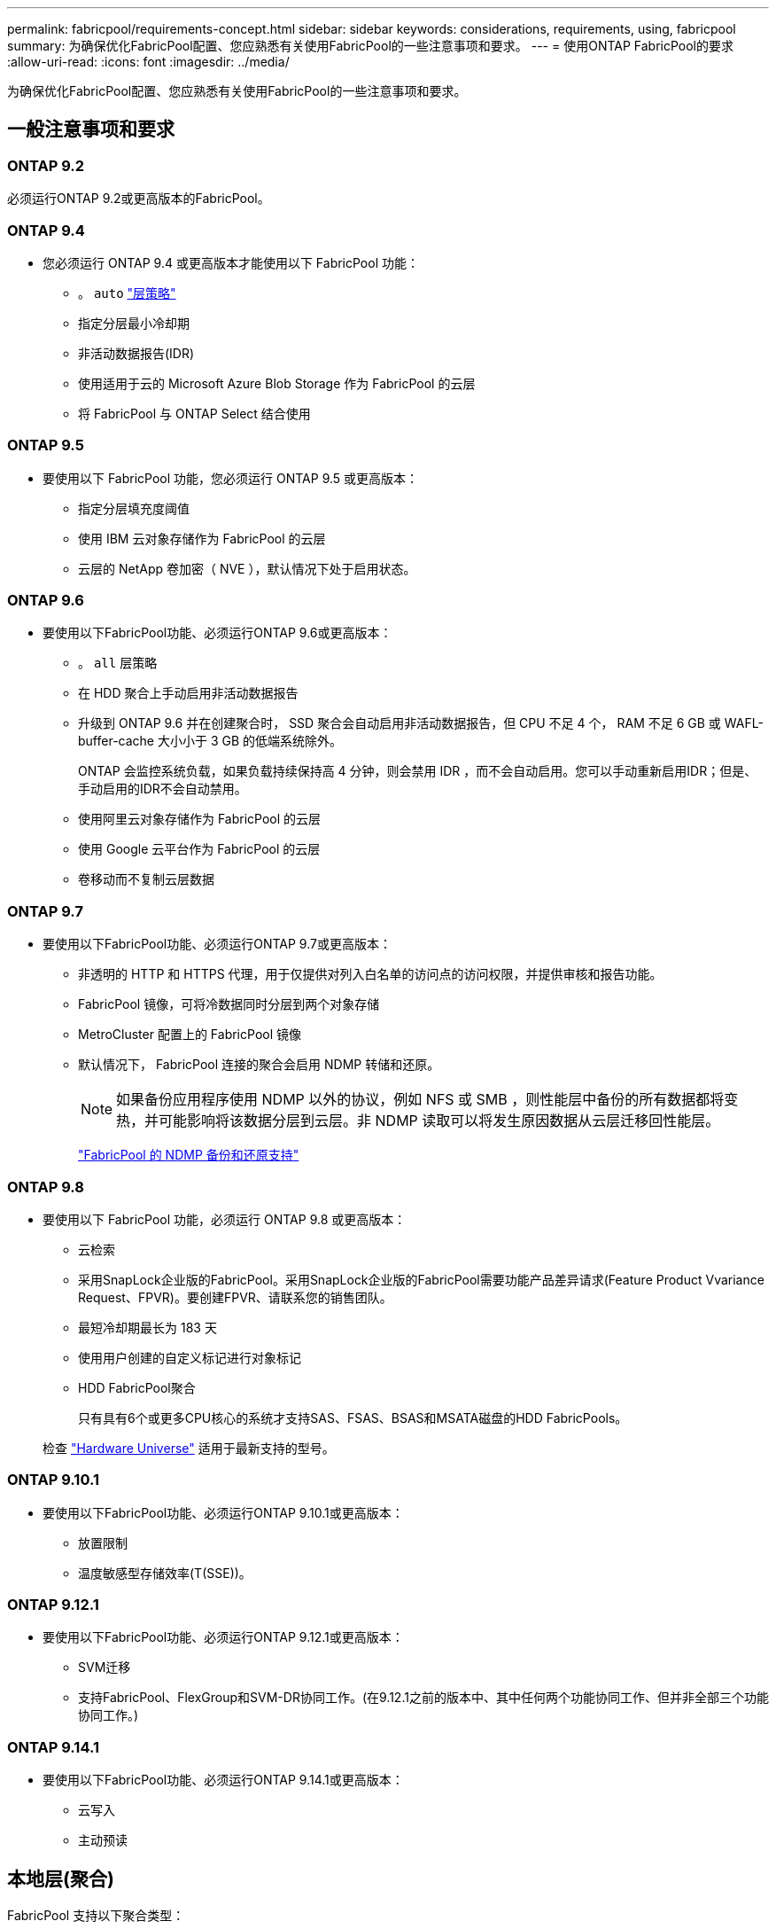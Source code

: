 ---
permalink: fabricpool/requirements-concept.html 
sidebar: sidebar 
keywords: considerations, requirements, using, fabricpool 
summary: 为确保优化FabricPool配置、您应熟悉有关使用FabricPool的一些注意事项和要求。 
---
= 使用ONTAP FabricPool的要求
:allow-uri-read: 
:icons: font
:imagesdir: ../media/


[role="lead"]
为确保优化FabricPool配置、您应熟悉有关使用FabricPool的一些注意事项和要求。



== 一般注意事项和要求



=== ONTAP 9.2

必须运行ONTAP 9.2或更高版本的FabricPool。



=== ONTAP 9.4

* 您必须运行 ONTAP 9.4 或更高版本才能使用以下 FabricPool 功能：
+
** 。 `auto` link:tiering-policies-concept.html#types-of-fabricpool-tiering-policies["层策略"]
** 指定分层最小冷却期
** 非活动数据报告(IDR)
** 使用适用于云的 Microsoft Azure Blob Storage 作为 FabricPool 的云层
** 将 FabricPool 与 ONTAP Select 结合使用






=== ONTAP 9.5

* 要使用以下 FabricPool 功能，您必须运行 ONTAP 9.5 或更高版本：
+
** 指定分层填充度阈值
** 使用 IBM 云对象存储作为 FabricPool 的云层
** 云层的 NetApp 卷加密（ NVE ），默认情况下处于启用状态。






=== ONTAP 9.6

* 要使用以下FabricPool功能、必须运行ONTAP 9.6或更高版本：
+
** 。 `all` 层策略
** 在 HDD 聚合上手动启用非活动数据报告
** 升级到 ONTAP 9.6 并在创建聚合时， SSD 聚合会自动启用非活动数据报告，但 CPU 不足 4 个， RAM 不足 6 GB 或 WAFL-buffer-cache 大小小于 3 GB 的低端系统除外。
+
ONTAP 会监控系统负载，如果负载持续保持高 4 分钟，则会禁用 IDR ，而不会自动启用。您可以手动重新启用IDR；但是、手动启用的IDR不会自动禁用。

** 使用阿里云对象存储作为 FabricPool 的云层
** 使用 Google 云平台作为 FabricPool 的云层
** 卷移动而不复制云层数据






=== ONTAP 9.7

* 要使用以下FabricPool功能、必须运行ONTAP 9.7或更高版本：
+
** 非透明的 HTTP 和 HTTPS 代理，用于仅提供对列入白名单的访问点的访问权限，并提供审核和报告功能。
** FabricPool 镜像，可将冷数据同时分层到两个对象存储
** MetroCluster 配置上的 FabricPool 镜像
** 默认情况下， FabricPool 连接的聚合会启用 NDMP 转储和还原。
+
[NOTE]
====
如果备份应用程序使用 NDMP 以外的协议，例如 NFS 或 SMB ，则性能层中备份的所有数据都将变热，并可能影响将该数据分层到云层。非 NDMP 读取可以将发生原因数据从云层迁移回性能层。

====
+
https://kb.netapp.com/Advice_and_Troubleshooting/Data_Storage_Software/ONTAP_OS/NDMP_Backup_and_Restore_supported_for_FabricPool%3F["FabricPool 的 NDMP 备份和还原支持"]







=== ONTAP 9.8

* 要使用以下 FabricPool 功能，必须运行 ONTAP 9.8 或更高版本：
+
** 云检索
** 采用SnapLock企业版的FabricPool。采用SnapLock企业版的FabricPool需要功能产品差异请求(Feature Product Vvariance Request、FPVR)。要创建FPVR、请联系您的销售团队。
** 最短冷却期最长为 183 天
** 使用用户创建的自定义标记进行对象标记
** HDD FabricPool聚合
+
只有具有6个或更多CPU核心的系统才支持SAS、FSAS、BSAS和MSATA磁盘的HDD FabricPools。

+
检查 https://hwu.netapp.com/Home/Index["Hardware Universe"^] 适用于最新支持的型号。







=== ONTAP 9.10.1

* 要使用以下FabricPool功能、必须运行ONTAP 9.10.1或更高版本：
+
** 放置限制
** 温度敏感型存储效率(T(SSE))。






=== ONTAP 9.12.1

* 要使用以下FabricPool功能、必须运行ONTAP 9.12.1或更高版本：
+
** SVM迁移
** 支持FabricPool、FlexGroup和SVM-DR协同工作。(在9.12.1之前的版本中、其中任何两个功能协同工作、但并非全部三个功能协同工作。)






=== ONTAP 9.14.1

* 要使用以下FabricPool功能、必须运行ONTAP 9.14.1或更高版本：
+
** 云写入
** 主动预读






== 本地层(聚合)

FabricPool 支持以下聚合类型：

* 在AFF系统上、您只能对FabricPool使用SSD聚合。
* 在FAS系统上、您可以对FabricPool使用SSD或HDD聚合。
* 在 Cloud Volumes ONTAP 和 ONTAP Select 上，您可以对 FabricPool 使用 SSD 或 HDD 聚合。建议使用SSD聚合。


[NOTE]
====
不支持同时包含SSD和HDD的Flash Pool聚合。

====


== 云层

FabricPool 支持使用以下对象存储作为云层：

* 阿里云对象存储服务（标准，不常访问）
* Amazon S3 (标准版、标准版IA、一个区域IA、智能分层、Glacier"即时恢复")
* Amazon Commercial Cloud Services （ C2S ）
* Google Cloud Storage (多区域、区域、近线、Cldline、归档)
* IBM Cloud Object Storage （标准，存储，冷存储， Flex ）
* Microsoft Azure Blob Storage （热存储和冷存储）
* NetApp ONTAP S3 （ ONTAP 9.8 及更高版本）
* NetApp StorageGRID (StorageGRID 10.3及更高版本)


[NOTE]
====
不支持Glacier灵活的寻址和Glacier深度归档。

====
* 您计划使用的对象存储 "`bucket` " （容器）必须已设置，必须至少具有 10 GB 的存储空间，并且不能重命名。
* 在附加云层后、您无法将其从本地层中分离；但是、您可以使用 link:create-mirror-task.html["FabricPool镜像"] 将本地层附加到其他云层。




== 集群间 LIFs

使用FabricPool的集群高可用性(HA)对需要两个集群间LUN才能与云层进行通信。NetApp建议在其他HA对上创建集群间LIF、以便将云层无缝附加到这些节点上的本地层。

禁用或删除集群间 LIF 会中断与云层的通信。


NOTE: 由于并发SnapMirror和SnapVault复制操作会共享与云层的网络链路、因此初始化和恢复时间取决于云层的可用带宽和延迟。如果连接资源饱和、性能可能会下降。主动配置多个生命周期、可以显著降低这种类型的网络饱和。

如果您要在采用不同路由的节点上使用多个集群间LIF、NetApp建议将其放置在不同的IP空间中。配置期间、FabricPool可以从多个IP空间中进行选择、但无法选择IP空间中的特定集群间LUN。



== ONTAP 存储效率

在将数据移至云层时、数据压缩、重复数据删除和数据缩减等存储效率会得以保留、从而减少所需的对象存储容量和传输成本。


NOTE: 从ONTAP 9.15.1开始、FabricPool支持英特尔QuickAssist技术(QAT4)、可提供更主动且性能更高的存储效率节省。

本地层支持聚合实时重复数据删除、但关联的存储效率不会转移到云层上存储的对象。

使用全卷分层策略时、与后台重复数据删除进程相关的存储效率可能会降低、因为可能需要先对数据进行分层、然后才能应用额外的存储效率。



== XP Bluetiering许可证

在将第三方对象存储提供程序(例如Amazon S3)作为云层附加到AFF和FAS系统时、FabricPool需要基于容量的许可证。如果使用StorageGRID或ONTAP S3作为云层、或者使用Cloud Volumes ONTAP、Amazon FSx for NetApp ONTAP或Azure NetApp Files进行分层、则不需要BlueXP分层许可证。

BlueXP许可证(包括原有FabricPool许可证的附加许可证或扩展许可证)在中激活 link:https://docs.netapp.com/us-en/bluexp-tiering/concept-cloud-tiering.html["BlueXP数字电子钱包"^]。



== StorageGRID一致性控制

StorageGRID的一致性控制会影响StorageGRID用于跟踪对象的元数据的方式
在节点之间分布、以及客户端请求对象的可用性。NetApp建议使用
用于用作FabricPool目标的分段的默认"新写后读取"一致性控制。


NOTE: 请勿对用作FabricPool目标的存储分段使用可用的一致性控制。



== 对 SAN 协议访问的数据进行分层的其他注意事项

在对通过SAN协议访问的数据进行分层时、出于连接考虑、NetApp建议使用ONTAP S3或StorageGRID等私有云。


IMPORTANT: 请注意、在Windows主机上的SAN环境中使用FabricPool时、如果在将数据分层到云时对象存储长时间不可用、则Windows主机上NetApp LUN上的文件可能无法访问或消失。请参见知识库文章 link:https://kb.netapp.com/onprem/ontap/os/During_FabricPool_S3_object_store_unavailable_Windows_SAN_host_reported_filesystem_corruption["在FabricPool S3对象存储不可用期间、Windows SAN主机报告文件系统损坏"^]。



== 服务质量

* 如果使用吞吐量下限(QoS最小值)、则必须将卷上的分层策略设置为 `none` 才能将聚合附加到FabricPool。
+
其他分层策略会阻止将聚合附加到 FabricPool 。启用FabricPool后、QoS策略不会强制实施吞吐量下限。





== FabricPool 不支持的功能

* 启用了 WORM 并启用了对象版本控制的对象存储。
* 应用于对象存储分段的信息生命周期管理（ ILM ）策略
+
FabricPool仅支持使用StorageGRID的信息生命周期管理策略进行数据复制和纠删编码、以防止云层数据发生故障。但是、FabricPool不支持高级ILM规则、例如基于用户元数据或标记进行筛选。ILM 通常包括各种移动和删除策略。这些策略可能会对 FabricPool 云层中的数据造成中断。将 FabricPool 与对象存储上配置的 ILM 策略结合使用可能会导致数据丢失。

* 使用 ONTAP 命令行界面命令或 7- 模式过渡工具进行 7- 模式数据过渡
* FlexArray 虚拟化
* RAID SyncMirror ， MetroCluster 配置除外
* 使用 ONTAP 9.7 及更早版本时的 SnapLock 卷
* link:../snaplock/snapshot-lock-concept.html["防篡改快照"]
+
防篡改快照可提供不可删除的不可变更保护。由于FabricPool要求能够删除数据、因此不能在同一个卷上启用FabricPool和Snapshot锁定。

* 对启用了 FabricPool 的聚合使用 SMTape 进行磁带备份
* 自动平衡功能
* 使用非空间保证的卷 `none`
+
除了根SVM卷和CIFS审核暂存卷之外、FabricPool 不支持将云层附加到包含使用非空间保证的卷的聚合 `none`。例如、使用空间保证的卷 `volume` (`-space-guarantee` `volume`)。

* 使用集群 link:../data-protection/snapmirror-licensing-concept.html#data-protection-optimized-license["DP_Optimized"许可证"]
* Flash Pool 聚合

